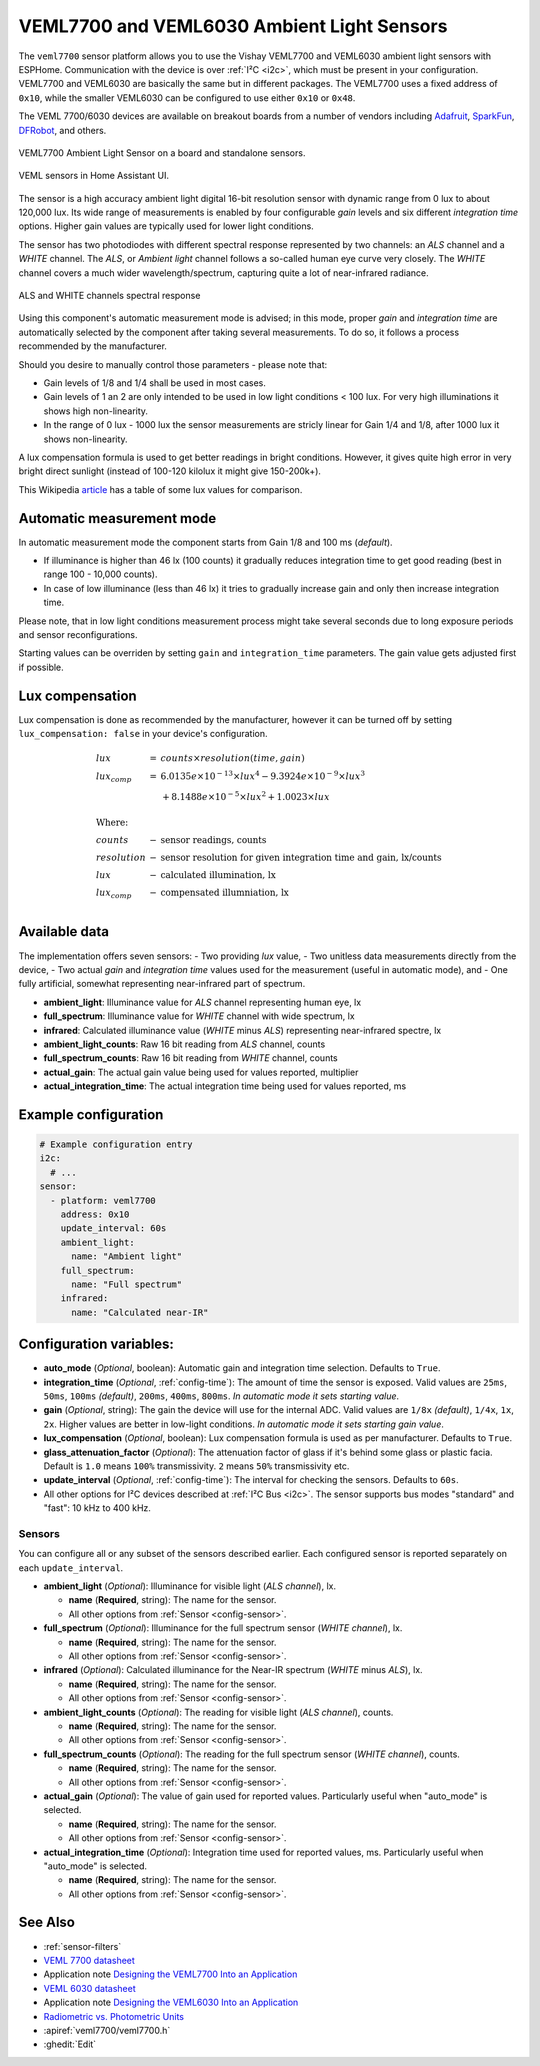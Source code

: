 VEML7700 and VEML6030 Ambient Light Sensors
===========================================

.. seo::
    :description: Instructions for setting up VEML7700 / VEML6030 ambient light sensors in ESPHome.
    :image: veml7700.jpg
    :keywords: VEML7700, VEML6300

The ``veml7700`` sensor platform allows you to use the Vishay VEML7700 and VEML6030 ambient light sensors with ESPHome.
Communication with the device is over :ref:`I²C <i2c>`, which must be present in your configuration. VEML7700 and VEML6030 
are basically the same but in different packages. The VEML7700 uses a fixed address of ``0x10``, while the smaller VEML6030 
can be configured to use either ``0x10`` or ``0x48``.

The VEML 7700/6030 devices are available on breakout boards from a number of vendors including `Adafruit`_, `SparkFun`_, 
`DFRobot`_, and others.

.. _Adafruit: http://www.adafruit.com/products/4162
.. _SparkFun: https://www.sparkfun.com/products/15436
.. _DFRobot: https://www.dfrobot.com/product-1620.html


.. figure:: images/veml7700-full.jpg
    :align: center 
    :width: 70.0%

    VEML7700 Ambient Light Sensor on a board and standalone sensors.

.. figure:: images/veml7700-ui.png
    :align: center
    :width: 60.0%

    VEML sensors in Home Assistant UI.

The sensor is a high accuracy ambient light digital 16-bit resolution sensor with dynamic range from 0 lux to about 120,000 lux.
Its wide range of measurements is enabled by four configurable *gain* levels and six different *integration time* options.
Higher gain values are typically used for lower light conditions. 

The sensor has two photodiodes with different spectral response represented by two channels: an *ALS* channel and a *WHITE* channel.
The *ALS*, or *Ambient light* channel follows a so-called human eye curve very closely. The *WHITE* channel covers a much wider wavelength/spectrum, capturing quite a lot of near-infrared radiance.

.. figure:: images/veml7700-spectral.png
    :align: center
    :width: 100.0%

    ALS and WHITE channels spectral response


Using this component's automatic measurement mode is advised; in this mode, proper *gain* and *integration time* are automatically selected by the component after
taking several  measurements. To do so, it follows a process recommended by the manufacturer.

Should you desire to manually control those parameters - please note that:

- Gain levels of 1/8 and 1/4 shall be used in most cases. 
- Gain levels of 1 an 2 are only intended to be used in low light conditions < 100 lux. For very high illuminations it shows high non-linearity.
- In the range of 0 lux - 1000 lux the sensor measurements are stricly linear for Gain 1/4 and 1/8, after 1000 lux it shows non-linearity. 


A lux compensation formula is used to get better readings in bright conditions. 
However, it gives quite high error in very bright direct sunlight (instead of 100-120 kilolux it might give 150-200k+).

This Wikipedia `article <https://en.wikipedia.org/wiki/Lux>`__ has a table of some lux values for comparison.

Automatic measurement mode
--------------------------

In automatic measurement mode the component starts from Gain 1/8 and 100 ms (*default*). 

- If illuminance is higher than 46 lx (100 counts) it gradually reduces integration time to get good reading (best in range 100 - 10,000 counts). 
- In case of low illuminance (less than 46 lx) it tries to gradually increase gain and only then increase integration time.

Please note, that in low light conditions measurement process might take several seconds due to long exposure periods and sensor reconfigurations.

Starting values can be overriden by setting ``gain`` and ``integration_time`` parameters. The gain value gets adjusted first if possible.

Lux compensation
----------------

Lux compensation is done as recommended by the manufacturer, however it can be turned off by
setting ``lux_compensation: false`` in your device's configuration.

.. math::

    \displaystyle \begin{array}{l}
    lux & = & counts \times resolution(time, gain)\\
    lux_{comp} & =& 6.0135e \times 10^{-13} \times lux^4 - 9.3924e \times 10^{-9}  \times  lux^3\\
    & & + 8.1488e \times 10^{-5}  \times  lux^2 + 1.0023  \times  lux\\
    \\
    \text{Where:} & & \\
    counts & - & \text{sensor readings, counts}\\
    resolution & - & \text{sensor resolution for given integration time and gain, lx/counts}\\
    lux & - & \text{calculated illumination, lx}\\
    lux_{comp} & - & \text{compensated illumniation, lx}\\
    \end{array}

Available data
--------------

The implementation offers seven sensors:
- Two providing *lux* value,
- Two unitless data measurements directly from the device,
- Two actual *gain* and *integration time* values used for the measurement (useful in automatic mode), and
- One fully artificial, somewhat representing near-infrared part of spectrum.

- **ambient_light**: Illuminance value for *ALS* channel representing human eye, lx
- **full_spectrum**: Illuminance value for *WHITE* channel with wide spectrum, lx
- **infrared**: Calculated illuminance value (*WHITE* minus *ALS*) representing near-infrared spectre, lx
- **ambient_light_counts**: Raw 16 bit reading from *ALS* channel, counts
- **full_spectrum_counts**: Raw 16 bit reading from *WHITE* channel, counts
- **actual_gain**: The actual gain value being used for values reported, multiplier
- **actual_integration_time**: The actual integration time being used for values reported, ms

Example configuration
---------------------

.. code-block:: yaml

    # Example configuration entry
    i2c:
      # ...
    sensor:
      - platform: veml7700
        address: 0x10
        update_interval: 60s
        ambient_light:
          name: "Ambient light"
        full_spectrum:
          name: "Full spectrum"
        infrared:
          name: "Calculated near-IR"


Configuration variables:
------------------------

- **auto_mode** (*Optional*, boolean): Automatic gain and integration time selection. Defaults to ``True``.
- **integration_time** (*Optional*, :ref:`config-time`):
  The amount of time the sensor is exposed. Valid values are ``25ms``, ``50ms``, ``100ms`` *(default)*,
  ``200ms``, ``400ms``, ``800ms``. *In automatic mode it sets starting value*.
- **gain** (*Optional*, string): The gain the device will use for the internal ADC. Valid values are 
  ``1/8x`` *(default)*, ``1/4x``, ``1x``, ``2x``. Higher values are better in low-light conditions.
  *In automatic mode it sets starting gain value*.
- **lux_compensation** (*Optional*, boolean): Lux compensation formula is used as per manufacturer.
  Defaults to ``True``.
- **glass_attenuation_factor** (*Optional*): The attenuation factor of glass if it's behind some glass 
  or plastic facia.  Default is ``1.0`` means ``100%`` transmissivity. ``2`` means ``50%`` transmissivity etc.
- **update_interval** (*Optional*, :ref:`config-time`): The interval for checking the sensors.
  Defaults to ``60s``.
- All other options for I²C devices described at :ref:`I²C Bus <i2c>`. 
  The sensor supports bus modes "standard" and "fast": 10 kHz to 400 kHz.

Sensors
.......

You can configure all or any subset of the sensors described earlier.
Each configured sensor is reported separately on each ``update_interval``.

- **ambient_light** (*Optional*): Illuminance for visible light (*ALS channel*), lx.

  - **name** (**Required**, string): The name for the sensor.
  - All other options from :ref:`Sensor <config-sensor>`.

- **full_spectrum** (*Optional*): Illuminance for the full spectrum sensor (*WHITE channel*), lx.

  - **name** (**Required**, string): The name for the sensor.
  - All other options from :ref:`Sensor <config-sensor>`.

- **infrared** (*Optional*): Calculated illuminance for the Near-IR spectrum (*WHITE* minus *ALS*), lx.

  - **name** (**Required**, string): The name for the sensor.
  - All other options from :ref:`Sensor <config-sensor>`.

- **ambient_light_counts** (*Optional*): The reading for visible light (*ALS channel*), counts.

  - **name** (**Required**, string): The name for the sensor.
  - All other options from :ref:`Sensor <config-sensor>`.

- **full_spectrum_counts** (*Optional*): The reading for the full spectrum sensor (*WHITE channel*), counts.

  - **name** (**Required**, string): The name for the sensor.
  - All other options from :ref:`Sensor <config-sensor>`.

- **actual_gain** (*Optional*): The value of gain used for reported values. Particularly useful when "auto_mode" is selected.

  - **name** (**Required**, string): The name for the sensor.
  - All other options from :ref:`Sensor <config-sensor>`.

- **actual_integration_time** (*Optional*): Integration time used for reported values, ms. Particularly useful when "auto_mode" is selected.

  - **name** (**Required**, string): The name for the sensor.
  - All other options from :ref:`Sensor <config-sensor>`.

See Also
--------

- :ref:`sensor-filters`
- `VEML 7700 datasheet <https://github.com/latonita/datasheets-storage/blob/main/sensors/VEML7700.pdf>`__
- Application note `Designing the VEML7700 Into an Application <https://github.com/latonita/datasheets-storage/blob/main/sensors/VEML7700-designing.pdf>`__
- `VEML 6030 datasheet <https://github.com/latonita/datasheets-storage/blob/main/sensors/VEML6030.pdf>`__
- Application note `Designing the VEML6030 Into an Application <https://github.com/latonita/datasheets-storage/blob/main/sensors/VEML6030-designing.pdf>`__
- `Radiometric vs. Photometric Units <https://www.thorlabs.de/catalogPages/506.pdf>`__
- :apiref:`veml7700/veml7700.h`
- :ghedit:`Edit`
